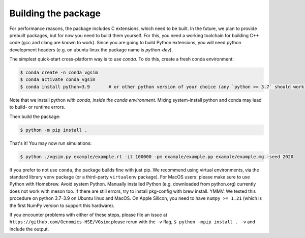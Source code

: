Building the package
--------------------

For performance reasons, the package includes C extensions, which need to be
built. In the future, we plan to provide prebuilt packages, but for now you need
to build them yourself. For this, you need a working toolchain for building C++
code (gcc and clang are known to work). Since you are going to build Python extensions,
you will need python development headers (e.g. on ubuntu linux the package name is `python-dev`).

The simplest quick-start cross-platform way is to use `conda`. To do this, create a fresh conda environment:

.. code-block:: bash

	$ conda create -n conda_vgsim
	$ conda activate conda_vgsim
	$ conda install python=3.9       # or other python version of your choice (any `python >= 3.7` should work).

Note that we install python *with conda, inside the conda environment*. Mixing system-install python and conda may lead to build- or runtime errors. 

Then build the package: 

.. code-block:: bash

	$ python -m pip install .

That's it! 
You may now run simulations:

.. code-block:: bash

	$ python ./vgsim.py example/example.rt -it 100000 -pm example/example.pp example/example.mg -seed 2020

If you prefer to not use ``conda``, the package builds fine with just pip. We recommend using virtual environments, via the standard library ``venv`` package (or a third-party ``virtualenv`` package). For MacOS users: please make sure to use Python with Homebrew. Avoid system Python. Manually installed Python (e.g. downloaded from python.org) currently does not work with meson too. If there are still errors, try to install pkg-config with brew install. YMMV.
We tested this procedure on python 3.7-3.9 on Ubuntu linux and MacOS.
On Apple Silicon, you need to have ``numpy >= 1.21`` (which is the first NumPy
version to support this hardware).

If you encounter problems with either of these steps, please file an issue at
``https://github.com/Genomics-HSE/VGsim``: please rerun with the ``-v`` flag,
``$ python -mpip install . -v`` and include the output.


